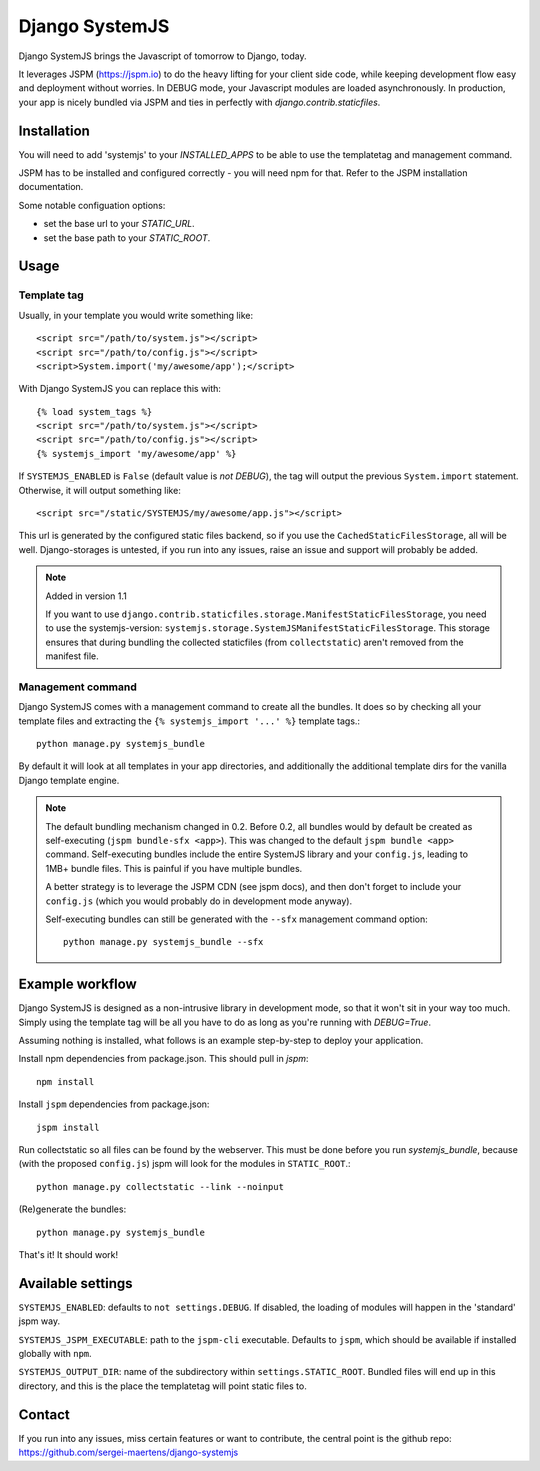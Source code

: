 Django SystemJS
=====================

.. image:: https://travis-ci.org/sergei-maertens/django-systemjs.svg?branch=master
    :target: https://travis-ci.org/sergei-maertens/django-systemjs


.. image:: https://coveralls.io/repos/sergei-maertens/django-systemjs/badge.svg
  :target: https://coveralls.io/r/sergei-maertens/django-systemjs

.. image:: https://img.shields.io/pypi/v/django-systemjs.svg
  :target: https://pypi.python.org/pypi/django-systemjs


Django SystemJS brings the Javascript of tomorrow to Django, today.

It leverages JSPM (https://jspm.io) to do the heavy lifting for your
client side code, while keeping development flow easy and deployment
without worries. In DEBUG mode, your Javascript modules are loaded
asynchronously. In production, your app is nicely bundled via JSPM
and ties in perfectly with `django.contrib.staticfiles`.


Installation
------------
You will need to add 'systemjs' to your `INSTALLED_APPS` to be able
to use the templatetag and management command.

JSPM has to be installed and configured correctly - you will need npm for
that. Refer to the JSPM installation documentation.

Some notable configuation options:

* set the base url to your `STATIC_URL`.
* set the base path to your `STATIC_ROOT`.

Usage
-----

Template tag
************

Usually, in your template you would write something like::

    <script src="/path/to/system.js"></script>
    <script src="/path/to/config.js"></script>
    <script>System.import('my/awesome/app');</script>

With Django SystemJS you can replace this with::

    {% load system_tags %}
    <script src="/path/to/system.js"></script>
    <script src="/path/to/config.js"></script>
    {% systemjs_import 'my/awesome/app' %}


If ``SYSTEMJS_ENABLED`` is ``False`` (default value is `not DEBUG`),
the tag will output the previous ``System.import`` statement. Otherwise,
it will output something like::

    <script src="/static/SYSTEMJS/my/awesome/app.js"></script>

This url is generated by the configured static files backend, so if you
use the ``CachedStaticFilesStorage``, all will be well. Django-storages is
untested, if you run into any issues, raise an issue and support will probably
be added.

.. note::

    Added in version 1.1

    If you want to use ``django.contrib.staticfiles.storage.ManifestStaticFilesStorage``,
    you need to use the systemjs-version:
    ``systemjs.storage.SystemJSManifestStaticFilesStorage``. This storage ensures
    that during bundling the collected staticfiles (from ``collectstatic``)
    aren't removed from the manifest file.


Management command
******************

Django SystemJS comes with a management command to create all the
bundles. It does so by checking all your template files and
extracting the ``{% systemjs_import '...' %}`` template tags.::

    python manage.py systemjs_bundle


By default it will look at all templates in your app directories, and
additionally the additional template dirs for the vanilla Django
template engine.

.. note::

    The default bundling mechanism changed in 0.2. Before 0.2, all bundles would
    by default be created as self-executing (``jspm bundle-sfx <app>``). This
    was changed to the default ``jspm bundle <app>`` command. Self-executing
    bundles include the entire SystemJS library and your ``config.js``, leading
    to 1MB+ bundle files. This is painful if you have multiple bundles.

    A better strategy is to leverage the JSPM CDN (see jspm docs), and then
    don't forget to include your ``config.js`` (which you would probably do in
    development mode anyway).

    Self-executing bundles can still be generated with the ``--sfx`` management
    command option::

        python manage.py systemjs_bundle --sfx


Example workflow
----------------
Django SystemJS is designed as a non-intrusive library in development mode,
so that it won't sit in your way too much. Simply using the template tag
will be all you have to do as long as you're running with `DEBUG=True`.

Assuming nothing is installed, what follows is an example step-by-step
to deploy your application.

Install npm dependencies from package.json. This should pull in `jspm`::

    npm install

Install ``jspm`` dependencies from package.json::

    jspm install

Run collectstatic so all files can be found by the webserver. This
must be done before you run `systemjs_bundle`, because (with the
proposed ``config.js``) jspm will look for the modules in ``STATIC_ROOT``.::

    python manage.py collectstatic --link --noinput

(Re)generate the bundles::

    python manage.py systemjs_bundle

That's it! It should work!

Available settings
------------------

``SYSTEMJS_ENABLED``: defaults to ``not settings.DEBUG``. If disabled, the loading
of modules will happen in the 'standard' jspm way.

``SYSTEMJS_JSPM_EXECUTABLE``: path to the ``jspm-cli`` executable. Defaults to
``jspm``, which should be available if installed globally with ``npm``.

``SYSTEMJS_OUTPUT_DIR``: name of the subdirectory within ``settings.STATIC_ROOT``.
Bundled files will end up in this directory, and this is the place the
templatetag will point static files to.

Contact
-------
If you run into any issues, miss certain features or want to contribute,
the central point is the github repo: https://github.com/sergei-maertens/django-systemjs


